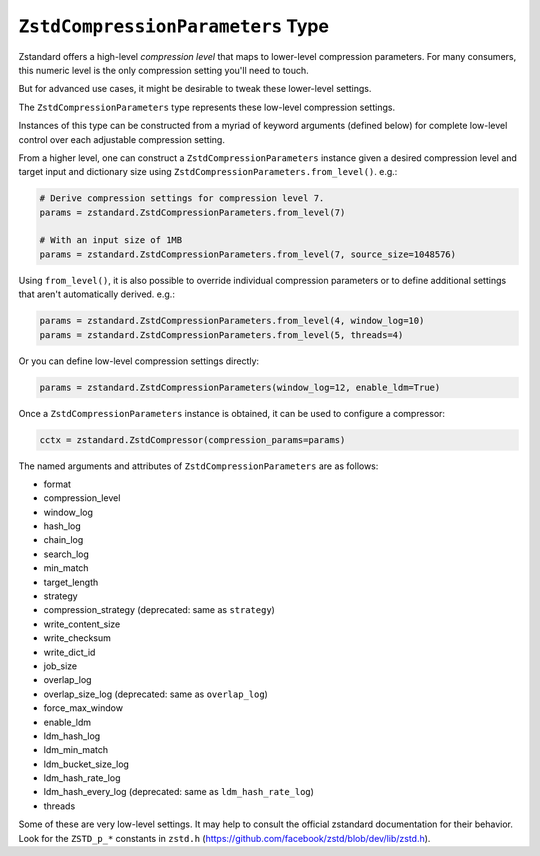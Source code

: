 .. _compressionparameters:

==================================
``ZstdCompressionParameters`` Type
==================================

Zstandard offers a high-level *compression level* that maps to lower-level
compression parameters. For many consumers, this numeric level is the only
compression setting you'll need to touch.

But for advanced use cases, it might be desirable to tweak these lower-level
settings.

The ``ZstdCompressionParameters`` type represents these low-level compression
settings.

Instances of this type can be constructed from a myriad of keyword arguments
(defined below) for complete low-level control over each adjustable
compression setting.

From a higher level, one can construct a ``ZstdCompressionParameters`` instance
given a desired compression level and target input and dictionary size
using ``ZstdCompressionParameters.from_level()``. e.g.:

.. code-block:: python

    # Derive compression settings for compression level 7.
    params = zstandard.ZstdCompressionParameters.from_level(7)

    # With an input size of 1MB
    params = zstandard.ZstdCompressionParameters.from_level(7, source_size=1048576)

Using ``from_level()``, it is also possible to override individual compression
parameters or to define additional settings that aren't automatically derived.
e.g.:

.. code-block:: python

    params = zstandard.ZstdCompressionParameters.from_level(4, window_log=10)
    params = zstandard.ZstdCompressionParameters.from_level(5, threads=4)

Or you can define low-level compression settings directly:

.. code-block:: python

    params = zstandard.ZstdCompressionParameters(window_log=12, enable_ldm=True)

Once a ``ZstdCompressionParameters`` instance is obtained, it can be used to
configure a compressor:

.. code-block:: python

    cctx = zstandard.ZstdCompressor(compression_params=params)

The named arguments and attributes of ``ZstdCompressionParameters`` are as
follows:

* format
* compression_level
* window_log
* hash_log
* chain_log
* search_log
* min_match
* target_length
* strategy
* compression_strategy (deprecated: same as ``strategy``)
* write_content_size
* write_checksum
* write_dict_id
* job_size
* overlap_log
* overlap_size_log (deprecated: same as ``overlap_log``)
* force_max_window
* enable_ldm
* ldm_hash_log
* ldm_min_match
* ldm_bucket_size_log
* ldm_hash_rate_log
* ldm_hash_every_log (deprecated: same as ``ldm_hash_rate_log``)
* threads

Some of these are very low-level settings. It may help to consult the official
zstandard documentation for their behavior. Look for the ``ZSTD_p_*`` constants
in ``zstd.h`` (https://github.com/facebook/zstd/blob/dev/lib/zstd.h).
